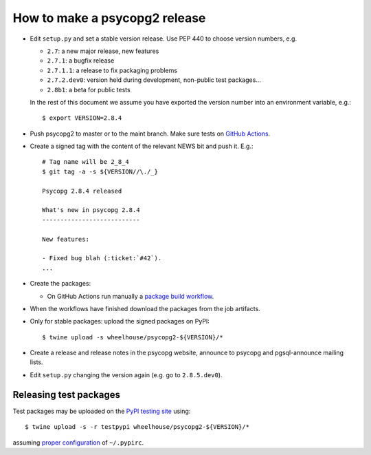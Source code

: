 How to make a psycopg2 release
==============================

- Edit ``setup.py`` and set a stable version release. Use PEP 440 to choose
  version numbers, e.g.

  - ``2.7``: a new major release, new features
  - ``2.7.1``: a bugfix release
  - ``2.7.1.1``: a release to fix packaging problems
  - ``2.7.2.dev0``: version held during development, non-public test packages...
  - ``2.8b1``: a beta for public tests

  In the rest of this document we assume you have exported the version number
  into an environment variable, e.g.::

    $ export VERSION=2.8.4

- Push psycopg2 to master or to the maint branch. Make sure tests on `GitHub
  Actions`__.

.. __: https://github.com/psycopg/psycopg2/actions/workflows/tests.yml

- Create a signed tag with the content of the relevant NEWS bit and push it.
  E.g.::

    # Tag name will be 2_8_4
    $ git tag -a -s ${VERSION//\./_}

    Psycopg 2.8.4 released

    What's new in psycopg 2.8.4
    ---------------------------

    New features:

    - Fixed bug blah (:ticket:`#42`).
    ...

- Create the packages:

  - On GitHub Actions run manually a `package build workflow`__.

.. __: https://github.com/psycopg/psycopg2/actions/workflows/packages.yml

- When the workflows have finished download the packages from the job
  artifacts.

- Only for stable packages: upload the signed packages on PyPI::

    $ twine upload -s wheelhouse/psycopg2-${VERSION}/*

- Create a release and release notes in the psycopg website, announce to
  psycopg and pgsql-announce mailing lists.

- Edit ``setup.py`` changing the version again (e.g. go to ``2.8.5.dev0``).


Releasing test packages
-----------------------

Test packages may be uploaded on the `PyPI testing site`__ using::

    $ twine upload -s -r testpypi wheelhouse/psycopg2-${VERSION}/*

assuming `proper configuration`__ of ``~/.pypirc``.

.. __: https://test.pypi.org/project/psycopg2/
.. __: https://wiki.python.org/moin/TestPyPI
